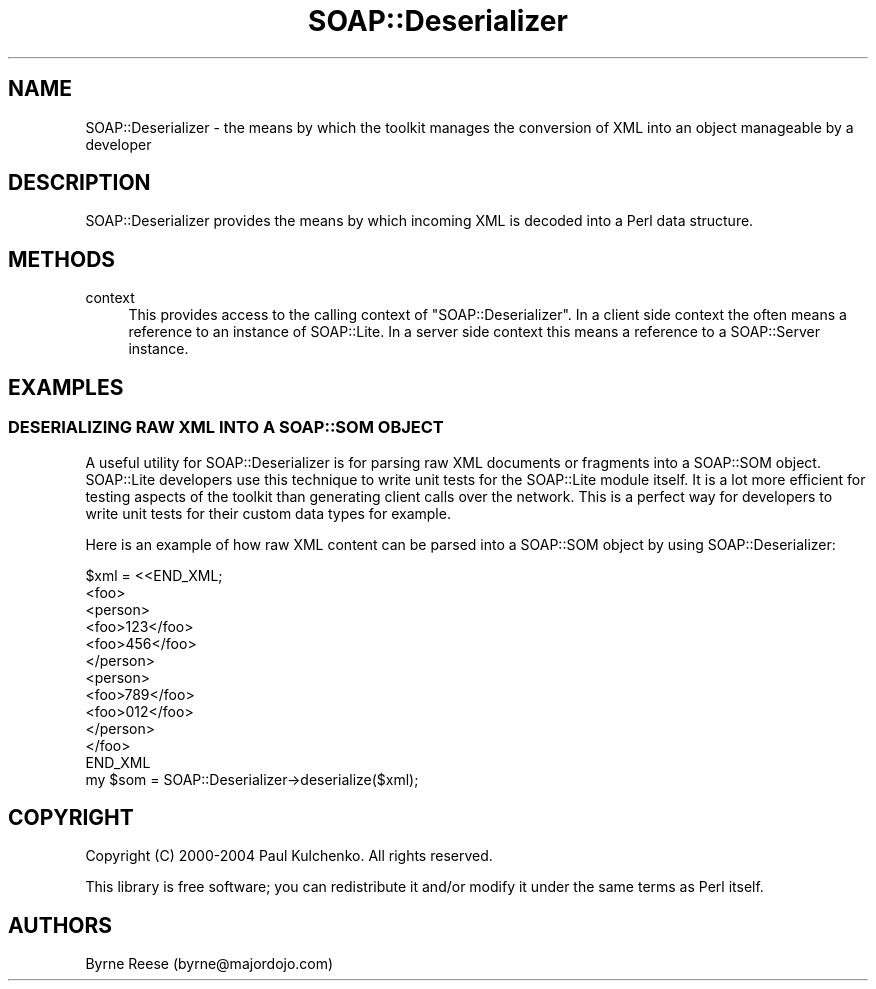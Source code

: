 .\" -*- mode: troff; coding: utf-8 -*-
.\" Automatically generated by Pod::Man 5.01 (Pod::Simple 3.43)
.\"
.\" Standard preamble:
.\" ========================================================================
.de Sp \" Vertical space (when we can't use .PP)
.if t .sp .5v
.if n .sp
..
.de Vb \" Begin verbatim text
.ft CW
.nf
.ne \\$1
..
.de Ve \" End verbatim text
.ft R
.fi
..
.\" \*(C` and \*(C' are quotes in nroff, nothing in troff, for use with C<>.
.ie n \{\
.    ds C` ""
.    ds C' ""
'br\}
.el\{\
.    ds C`
.    ds C'
'br\}
.\"
.\" Escape single quotes in literal strings from groff's Unicode transform.
.ie \n(.g .ds Aq \(aq
.el       .ds Aq '
.\"
.\" If the F register is >0, we'll generate index entries on stderr for
.\" titles (.TH), headers (.SH), subsections (.SS), items (.Ip), and index
.\" entries marked with X<> in POD.  Of course, you'll have to process the
.\" output yourself in some meaningful fashion.
.\"
.\" Avoid warning from groff about undefined register 'F'.
.de IX
..
.nr rF 0
.if \n(.g .if rF .nr rF 1
.if (\n(rF:(\n(.g==0)) \{\
.    if \nF \{\
.        de IX
.        tm Index:\\$1\t\\n%\t"\\$2"
..
.        if !\nF==2 \{\
.            nr % 0
.            nr F 2
.        \}
.    \}
.\}
.rr rF
.\" ========================================================================
.\"
.IX Title "SOAP::Deserializer 3"
.TH SOAP::Deserializer 3 2018-05-14 "perl v5.38.2" "User Contributed Perl Documentation"
.\" For nroff, turn off justification.  Always turn off hyphenation; it makes
.\" way too many mistakes in technical documents.
.if n .ad l
.nh
.SH NAME
SOAP::Deserializer \- the means by which the toolkit manages the conversion of XML into an object manageable by a developer
.SH DESCRIPTION
.IX Header "DESCRIPTION"
SOAP::Deserializer provides the means by which incoming XML is decoded into a Perl data structure.
.SH METHODS
.IX Header "METHODS"
.IP context 4
.IX Item "context"
This provides access to the calling context of \f(CW\*(C`SOAP::Deserializer\*(C'\fR. In a client side context the often means a reference to an instance of SOAP::Lite. In a server side context this means a reference to a SOAP::Server instance.
.SH EXAMPLES
.IX Header "EXAMPLES"
.SS "DESERIALIZING RAW XML INTO A SOAP::SOM OBJECT"
.IX Subsection "DESERIALIZING RAW XML INTO A SOAP::SOM OBJECT"
A useful utility for SOAP::Deserializer is for parsing raw XML documents or fragments into a SOAP::SOM object. SOAP::Lite developers use this technique to write unit tests for the SOAP::Lite module itself. It is a lot more efficient for testing aspects of the toolkit than generating client calls over the network. This is a perfect way for developers to write unit tests for their custom data types for example.
.PP
Here is an example of how raw XML content can be parsed into a SOAP::SOM object by using SOAP::Deserializer:
.PP
.Vb 12
\&    $xml = <<END_XML;
\&    <foo>
\&      <person>
\&        <foo>123</foo>
\&        <foo>456</foo>
\&      </person>
\&      <person>
\&        <foo>789</foo>
\&        <foo>012</foo>
\&      </person>
\&    </foo>
\&    END_XML
\&
\&    my $som = SOAP::Deserializer\->deserialize($xml);
.Ve
.SH COPYRIGHT
.IX Header "COPYRIGHT"
Copyright (C) 2000\-2004 Paul Kulchenko. All rights reserved.
.PP
This library is free software; you can redistribute it and/or modify
it under the same terms as Perl itself.
.SH AUTHORS
.IX Header "AUTHORS"
Byrne Reese (byrne@majordojo.com)
